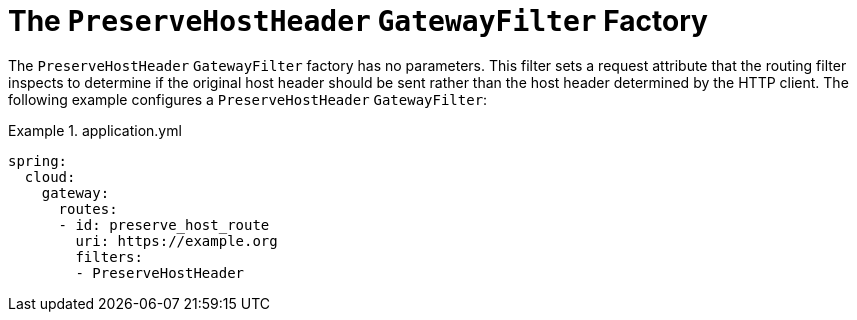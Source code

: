[[the-preservehostheader-gatewayfilter-factory]]
= The `PreserveHostHeader` `GatewayFilter` Factory

The `PreserveHostHeader` `GatewayFilter` factory has no parameters.
This filter sets a request attribute that the routing filter inspects to determine if the original host header should be sent rather than the host header determined by the HTTP client.
The following example configures a `PreserveHostHeader` `GatewayFilter`:

.application.yml
====
[source,yaml]
----
spring:
  cloud:
    gateway:
      routes:
      - id: preserve_host_route
        uri: https://example.org
        filters:
        - PreserveHostHeader
----
====

